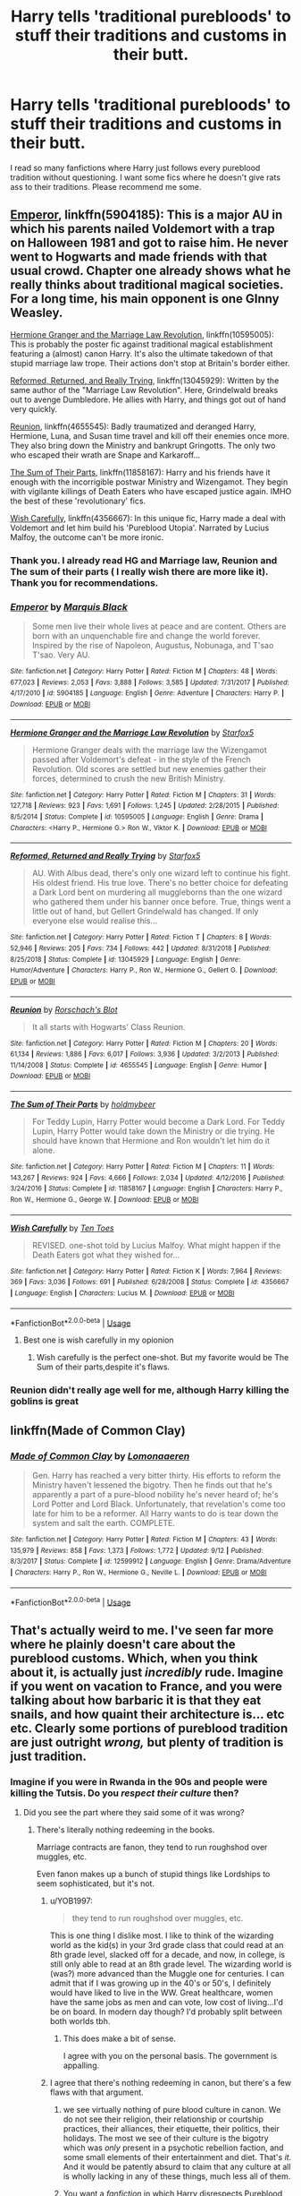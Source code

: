 #+TITLE: Harry tells 'traditional purebloods' to stuff their traditions and customs in their butt.

* Harry tells 'traditional purebloods' to stuff their traditions and customs in their butt.
:PROPERTIES:
:Author: kprasad13
:Score: 21
:DateUnix: 1570793079.0
:DateShort: 2019-Oct-11
:FlairText: Request
:END:
I read so many fanfictions where Harry just follows every pureblood tradition without questioning. I want some fics where he doesn't give rats ass to their traditions. Please recommend me some.


** [[https://www.fanfiction.net/s/5904185/1/Emperor][Emperor]], linkffn(5904185): This is a major AU in which his parents nailed Voldemort with a trap on Halloween 1981 and got to raise him. He never went to Hogwarts and made friends with that usual crowd. Chapter one already shows what he really thinks about traditional magical societies. For a long time, his main opponent is one GInny Weasley.

[[https://www.fanfiction.net/s/10595005/1/Hermione-Granger-and-the-Marriage-Law-Revolution][Hermione Granger and the Marriage Law Revolution]], linkffn(10595005): This is probably the poster fic against traditional magical establishment featuring a (almost) canon Harry. It's also the ultimate takedown of that stupid marriage law trope. Their actions don't stop at Britain's border either.

[[https://www.fanfiction.net/s/13045929/1/Reformed-Returned-and-Really-Trying][Reformed, Returned, and Really Trying]], linkffn(13045929): Written by the same author of the "Marriage Law Revolution". Here, Grindelwald breaks out to avenge Dumbledore. He allies with Harry, and things got out of hand very quickly.

[[https://www.fanfiction.net/s/4655545/1/Reunion][Reunion]], linkffn(4655545): Badly traumatized and deranged Harry, Hermione, Luna, and Susan time travel and kill off their enemies once more. They also bring down the Ministry and bankrupt Gringotts. The only two who escaped their wrath are Snape and Karkaroff...

[[https://www.fanfiction.net/s/11858167/1/The-Sum-of-Their-Parts][The Sum of Their Parts]], linkffn(11858167): Harry and his friends have it enough with the incorrigible postwar Ministry and Wizengamot. They begin with vigilante killings of Death Eaters who have escaped justice again. IMHO the best of these 'revolutionary' fics.

[[https://www.fanfiction.net/s/4356667/1/Wish-Carefully][Wish Carefully]], linkffn(4356667): In this unique fic, Harry made a deal with Voldemort and let him build his 'Pureblood Utopia'. Narrated by Lucius Malfoy, the outcome can't be more ironic.
:PROPERTIES:
:Author: InquisitorCOC
:Score: 15
:DateUnix: 1570807972.0
:DateShort: 2019-Oct-11
:END:

*** Thank you. I already read HG and Marriage law, Reunion and The sum of their parts ( I really wish there are more like it). Thank you for recommendations.
:PROPERTIES:
:Author: kprasad13
:Score: 3
:DateUnix: 1570809078.0
:DateShort: 2019-Oct-11
:END:


*** [[https://www.fanfiction.net/s/5904185/1/][*/Emperor/*]] by [[https://www.fanfiction.net/u/1227033/Marquis-Black][/Marquis Black/]]

#+begin_quote
  Some men live their whole lives at peace and are content. Others are born with an unquenchable fire and change the world forever. Inspired by the rise of Napoleon, Augustus, Nobunaga, and T'sao T'sao. Very AU.
#+end_quote

^{/Site/:} ^{fanfiction.net} ^{*|*} ^{/Category/:} ^{Harry} ^{Potter} ^{*|*} ^{/Rated/:} ^{Fiction} ^{M} ^{*|*} ^{/Chapters/:} ^{48} ^{*|*} ^{/Words/:} ^{677,023} ^{*|*} ^{/Reviews/:} ^{2,053} ^{*|*} ^{/Favs/:} ^{3,888} ^{*|*} ^{/Follows/:} ^{3,585} ^{*|*} ^{/Updated/:} ^{7/31/2017} ^{*|*} ^{/Published/:} ^{4/17/2010} ^{*|*} ^{/id/:} ^{5904185} ^{*|*} ^{/Language/:} ^{English} ^{*|*} ^{/Genre/:} ^{Adventure} ^{*|*} ^{/Characters/:} ^{Harry} ^{P.} ^{*|*} ^{/Download/:} ^{[[http://www.ff2ebook.com/old/ffn-bot/index.php?id=5904185&source=ff&filetype=epub][EPUB]]} ^{or} ^{[[http://www.ff2ebook.com/old/ffn-bot/index.php?id=5904185&source=ff&filetype=mobi][MOBI]]}

--------------

[[https://www.fanfiction.net/s/10595005/1/][*/Hermione Granger and the Marriage Law Revolution/*]] by [[https://www.fanfiction.net/u/2548648/Starfox5][/Starfox5/]]

#+begin_quote
  Hermione Granger deals with the marriage law the Wizengamot passed after Voldemort's defeat - in the style of the French Revolution. Old scores are settled but new enemies gather their forces, determined to crush the new British Ministry.
#+end_quote

^{/Site/:} ^{fanfiction.net} ^{*|*} ^{/Category/:} ^{Harry} ^{Potter} ^{*|*} ^{/Rated/:} ^{Fiction} ^{M} ^{*|*} ^{/Chapters/:} ^{31} ^{*|*} ^{/Words/:} ^{127,718} ^{*|*} ^{/Reviews/:} ^{923} ^{*|*} ^{/Favs/:} ^{1,691} ^{*|*} ^{/Follows/:} ^{1,245} ^{*|*} ^{/Updated/:} ^{2/28/2015} ^{*|*} ^{/Published/:} ^{8/5/2014} ^{*|*} ^{/Status/:} ^{Complete} ^{*|*} ^{/id/:} ^{10595005} ^{*|*} ^{/Language/:} ^{English} ^{*|*} ^{/Genre/:} ^{Drama} ^{*|*} ^{/Characters/:} ^{<Harry} ^{P.,} ^{Hermione} ^{G.>} ^{Ron} ^{W.,} ^{Viktor} ^{K.} ^{*|*} ^{/Download/:} ^{[[http://www.ff2ebook.com/old/ffn-bot/index.php?id=10595005&source=ff&filetype=epub][EPUB]]} ^{or} ^{[[http://www.ff2ebook.com/old/ffn-bot/index.php?id=10595005&source=ff&filetype=mobi][MOBI]]}

--------------

[[https://www.fanfiction.net/s/13045929/1/][*/Reformed, Returned and Really Trying/*]] by [[https://www.fanfiction.net/u/2548648/Starfox5][/Starfox5/]]

#+begin_quote
  AU. With Albus dead, there's only one wizard left to continue his fight. His oldest friend. His true love. There's no better choice for defeating a Dark Lord bent on murdering all muggleborns than the one wizard who gathered them under his banner once before. True, things went a little out of hand, but Gellert Grindelwald has changed. If only everyone else would realise this...
#+end_quote

^{/Site/:} ^{fanfiction.net} ^{*|*} ^{/Category/:} ^{Harry} ^{Potter} ^{*|*} ^{/Rated/:} ^{Fiction} ^{T} ^{*|*} ^{/Chapters/:} ^{8} ^{*|*} ^{/Words/:} ^{52,946} ^{*|*} ^{/Reviews/:} ^{205} ^{*|*} ^{/Favs/:} ^{734} ^{*|*} ^{/Follows/:} ^{442} ^{*|*} ^{/Updated/:} ^{8/31/2018} ^{*|*} ^{/Published/:} ^{8/25/2018} ^{*|*} ^{/Status/:} ^{Complete} ^{*|*} ^{/id/:} ^{13045929} ^{*|*} ^{/Language/:} ^{English} ^{*|*} ^{/Genre/:} ^{Humor/Adventure} ^{*|*} ^{/Characters/:} ^{Harry} ^{P.,} ^{Ron} ^{W.,} ^{Hermione} ^{G.,} ^{Gellert} ^{G.} ^{*|*} ^{/Download/:} ^{[[http://www.ff2ebook.com/old/ffn-bot/index.php?id=13045929&source=ff&filetype=epub][EPUB]]} ^{or} ^{[[http://www.ff2ebook.com/old/ffn-bot/index.php?id=13045929&source=ff&filetype=mobi][MOBI]]}

--------------

[[https://www.fanfiction.net/s/4655545/1/][*/Reunion/*]] by [[https://www.fanfiction.net/u/686093/Rorschach-s-Blot][/Rorschach's Blot/]]

#+begin_quote
  It all starts with Hogwarts' Class Reunion.
#+end_quote

^{/Site/:} ^{fanfiction.net} ^{*|*} ^{/Category/:} ^{Harry} ^{Potter} ^{*|*} ^{/Rated/:} ^{Fiction} ^{M} ^{*|*} ^{/Chapters/:} ^{20} ^{*|*} ^{/Words/:} ^{61,134} ^{*|*} ^{/Reviews/:} ^{1,886} ^{*|*} ^{/Favs/:} ^{6,017} ^{*|*} ^{/Follows/:} ^{3,936} ^{*|*} ^{/Updated/:} ^{3/2/2013} ^{*|*} ^{/Published/:} ^{11/14/2008} ^{*|*} ^{/Status/:} ^{Complete} ^{*|*} ^{/id/:} ^{4655545} ^{*|*} ^{/Language/:} ^{English} ^{*|*} ^{/Genre/:} ^{Humor} ^{*|*} ^{/Download/:} ^{[[http://www.ff2ebook.com/old/ffn-bot/index.php?id=4655545&source=ff&filetype=epub][EPUB]]} ^{or} ^{[[http://www.ff2ebook.com/old/ffn-bot/index.php?id=4655545&source=ff&filetype=mobi][MOBI]]}

--------------

[[https://www.fanfiction.net/s/11858167/1/][*/The Sum of Their Parts/*]] by [[https://www.fanfiction.net/u/7396284/holdmybeer][/holdmybeer/]]

#+begin_quote
  For Teddy Lupin, Harry Potter would become a Dark Lord. For Teddy Lupin, Harry Potter would take down the Ministry or die trying. He should have known that Hermione and Ron wouldn't let him do it alone.
#+end_quote

^{/Site/:} ^{fanfiction.net} ^{*|*} ^{/Category/:} ^{Harry} ^{Potter} ^{*|*} ^{/Rated/:} ^{Fiction} ^{M} ^{*|*} ^{/Chapters/:} ^{11} ^{*|*} ^{/Words/:} ^{143,267} ^{*|*} ^{/Reviews/:} ^{924} ^{*|*} ^{/Favs/:} ^{4,666} ^{*|*} ^{/Follows/:} ^{2,034} ^{*|*} ^{/Updated/:} ^{4/12/2016} ^{*|*} ^{/Published/:} ^{3/24/2016} ^{*|*} ^{/Status/:} ^{Complete} ^{*|*} ^{/id/:} ^{11858167} ^{*|*} ^{/Language/:} ^{English} ^{*|*} ^{/Characters/:} ^{Harry} ^{P.,} ^{Ron} ^{W.,} ^{Hermione} ^{G.,} ^{George} ^{W.} ^{*|*} ^{/Download/:} ^{[[http://www.ff2ebook.com/old/ffn-bot/index.php?id=11858167&source=ff&filetype=epub][EPUB]]} ^{or} ^{[[http://www.ff2ebook.com/old/ffn-bot/index.php?id=11858167&source=ff&filetype=mobi][MOBI]]}

--------------

[[https://www.fanfiction.net/s/4356667/1/][*/Wish Carefully/*]] by [[https://www.fanfiction.net/u/1193258/Ten-Toes][/Ten Toes/]]

#+begin_quote
  REVISED. one-shot told by Lucius Malfoy. What might happen if the Death Eaters got what they wished for...
#+end_quote

^{/Site/:} ^{fanfiction.net} ^{*|*} ^{/Category/:} ^{Harry} ^{Potter} ^{*|*} ^{/Rated/:} ^{Fiction} ^{K} ^{*|*} ^{/Words/:} ^{7,964} ^{*|*} ^{/Reviews/:} ^{369} ^{*|*} ^{/Favs/:} ^{3,036} ^{*|*} ^{/Follows/:} ^{691} ^{*|*} ^{/Published/:} ^{6/28/2008} ^{*|*} ^{/Status/:} ^{Complete} ^{*|*} ^{/id/:} ^{4356667} ^{*|*} ^{/Language/:} ^{English} ^{*|*} ^{/Characters/:} ^{Lucius} ^{M.} ^{*|*} ^{/Download/:} ^{[[http://www.ff2ebook.com/old/ffn-bot/index.php?id=4356667&source=ff&filetype=epub][EPUB]]} ^{or} ^{[[http://www.ff2ebook.com/old/ffn-bot/index.php?id=4356667&source=ff&filetype=mobi][MOBI]]}

--------------

*FanfictionBot*^{2.0.0-beta} | [[https://github.com/tusing/reddit-ffn-bot/wiki/Usage][Usage]]
:PROPERTIES:
:Author: FanfictionBot
:Score: 2
:DateUnix: 1570807984.0
:DateShort: 2019-Oct-11
:END:

**** Best one is wish carefully in my opionion
:PROPERTIES:
:Score: 6
:DateUnix: 1570820323.0
:DateShort: 2019-Oct-11
:END:

***** Wish carefully is the perfect one-shot. But my favorite would be The Sum of their parts,despite it's flaws.
:PROPERTIES:
:Author: LucretiusCarus
:Score: 2
:DateUnix: 1570955658.0
:DateShort: 2019-Oct-13
:END:


*** Reunion didn't really age well for me, although Harry killing the goblins is great
:PROPERTIES:
:Score: 1
:DateUnix: 1570852481.0
:DateShort: 2019-Oct-12
:END:


** linkffn(Made of Common Clay)
:PROPERTIES:
:Author: _awesaum_
:Score: 6
:DateUnix: 1570810251.0
:DateShort: 2019-Oct-11
:END:

*** [[https://www.fanfiction.net/s/12599912/1/][*/Made of Common Clay/*]] by [[https://www.fanfiction.net/u/1265079/Lomonaaeren][/Lomonaaeren/]]

#+begin_quote
  Gen. Harry has reached a very bitter thirty. His efforts to reform the Ministry haven't lessened the bigotry. Then he finds out that he's apparently a part of a pure-blood nobility he's never heard of; he's Lord Potter and Lord Black. Unfortunately, that revelation's come too late for him to be a reformer. All Harry wants to do is tear down the system and salt the earth. COMPLETE.
#+end_quote

^{/Site/:} ^{fanfiction.net} ^{*|*} ^{/Category/:} ^{Harry} ^{Potter} ^{*|*} ^{/Rated/:} ^{Fiction} ^{M} ^{*|*} ^{/Chapters/:} ^{43} ^{*|*} ^{/Words/:} ^{135,979} ^{*|*} ^{/Reviews/:} ^{858} ^{*|*} ^{/Favs/:} ^{1,373} ^{*|*} ^{/Follows/:} ^{1,772} ^{*|*} ^{/Updated/:} ^{9/12} ^{*|*} ^{/Published/:} ^{8/3/2017} ^{*|*} ^{/Status/:} ^{Complete} ^{*|*} ^{/id/:} ^{12599912} ^{*|*} ^{/Language/:} ^{English} ^{*|*} ^{/Genre/:} ^{Drama/Adventure} ^{*|*} ^{/Characters/:} ^{Harry} ^{P.,} ^{Ron} ^{W.,} ^{Hermione} ^{G.,} ^{Neville} ^{L.} ^{*|*} ^{/Download/:} ^{[[http://www.ff2ebook.com/old/ffn-bot/index.php?id=12599912&source=ff&filetype=epub][EPUB]]} ^{or} ^{[[http://www.ff2ebook.com/old/ffn-bot/index.php?id=12599912&source=ff&filetype=mobi][MOBI]]}

--------------

*FanfictionBot*^{2.0.0-beta} | [[https://github.com/tusing/reddit-ffn-bot/wiki/Usage][Usage]]
:PROPERTIES:
:Author: FanfictionBot
:Score: 2
:DateUnix: 1570810265.0
:DateShort: 2019-Oct-11
:END:


** That's actually weird to me. I've seen far more where he plainly doesn't care about the pureblood customs. Which, when you think about it, is actually just /incredibly/ rude. Imagine if you went on vacation to France, and you were talking about how barbaric it is that they eat snails, and how quaint their architecture is... etc etc. Clearly some portions of pureblood tradition are just outright /wrong,/ but plenty of tradition is just tradition.
:PROPERTIES:
:Author: Goodpie2
:Score: -1
:DateUnix: 1570819808.0
:DateShort: 2019-Oct-11
:END:

*** Imagine if you were in Rwanda in the 90s and people were killing the Tutsis. Do you /respect their culture/ then?
:PROPERTIES:
:Score: 4
:DateUnix: 1570852405.0
:DateShort: 2019-Oct-12
:END:

**** Did you see the part where they said some of it was wrong?
:PROPERTIES:
:Author: Squishysib
:Score: 2
:DateUnix: 1570854546.0
:DateShort: 2019-Oct-12
:END:

***** There's literally nothing redeeming in the books.

Marriage contracts are fanon, they tend to run roughshod over muggles, etc.

Even fanon makes up a bunch of stupid things like Lordships to seem sophisticated, but it's not.
:PROPERTIES:
:Score: 6
:DateUnix: 1570854702.0
:DateShort: 2019-Oct-12
:END:

****** u/YOB1997:
#+begin_quote
  they tend to run roughshod over muggles, etc.
#+end_quote

This is one thing I dislike most. I like to think of the wizarding world as the kid(s) in your 3rd grade class that could read at an 8th grade level, slacked off for a decade, and now, in college, is still only able to read at an 8th grade level. The wizarding world is (was?) more advanced than the Muggle one for centuries. I can admit that if I was growing up in the 40's or 50's, I definitely would have liked to live in the WW. Great healthcare, women have the same jobs as men and can vote, low cost of living...I'd be on board. In modern day though? I'd probably split between both worlds tbh.
:PROPERTIES:
:Author: YOB1997
:Score: 6
:DateUnix: 1570885529.0
:DateShort: 2019-Oct-12
:END:

******* This does make a bit of sense.

I agree with you on the personal basis. The government is appalling.
:PROPERTIES:
:Score: 3
:DateUnix: 1570891180.0
:DateShort: 2019-Oct-12
:END:


****** I agree that there's nothing redeeming in canon, but there's a few flaws with that argument.

1) we see virtually nothing of pure blood culture in canon. We do not see their religion, their relationship or courtship practices, their alliances, their etiquette, their politics, their holidays. The most we see of their culture is the bigotry which was /only/ present in a psychotic rebellion faction, and some small elements of their entertainment and diet. That's /it./ And it would be patently absurd to claim that any culture at all is wholly lacking in any of these things, much less all of them.

2) You want a /fanfiction/ in which Harry disrespects Pureblood culture, but your argument that Pureblood culture is irredeemable is based in /canon./ This is a double standard. Fanfics, of necessity, expand on and explore material not touched upon in canon. In order for a story to explore the consequences of Harry snubbing Pureblood cultire, it would be /necessary/ for the author to make up more information about said culture. Otherwise, what is there to snub? The bigotry? I /highly/ doubt that's what you were referring to with the line

"I read so many fanfictions where Harry just follows every pureblood tradition without questioning. "

So, either you're claiming that in most fanfics you read, Harry supports the Death Eaters- as pureblood bigotry is the only canon example of their culture we see beyond their entertainment- or you're claiming that he follows /noncanon/ traditions. And if it's the latter, we get back to my prior points- that it is an author's right to make up information to fill the gaps which JKR left us, and that not every detail of a realistic culture will be offensive.
:PROPERTIES:
:Author: Goodpie2
:Score: 1
:DateUnix: 1570855366.0
:DateShort: 2019-Oct-12
:END:

******* But is it really a different culture for the kids and most people?

They celebrate the same holidays in canon. The kids deal with similar issues.

They were talking about Pure-Bloods too. Who are dying out anyways.

Magical culture seems to be a quaint village life for a kid before the internet.

Pure-Blood culture on the other hand sounds dangerously close to Aryan ideology.
:PROPERTIES:
:Score: 5
:DateUnix: 1570857410.0
:DateShort: 2019-Oct-12
:END:

******** We see exactly three holidays, and nothing at all touches on any of the other elements I spoke of. And you're prepared to condemn the entirity of Pureblood culture based on the actions of an illegal, fanatic terrorist group which comprises a minority of the population? Ok then.

So in the stories where Harry "just follows every pureblood tradition without questioning" does that mean he becomes a Death Eater? Because so far the only thing you're referring to as "pureblood culture" is pureblood /bigotty./
:PROPERTIES:
:Author: Goodpie2
:Score: 2
:DateUnix: 1570859119.0
:DateShort: 2019-Oct-12
:END:

********* It pretty much seems that the only "pureblood tradition" of note is the bigotry in canon. However, in many stories, pureblood culture is expanded into a different (usually meaning: 19th century muggle) culture. Whcih, for some weird and never explained reason, the Weasleys are completely unaware of, so that Harry's designed love interest can exlain the culture to him and alienate Harry from his friends.
:PROPERTIES:
:Author: Starfox5
:Score: 5
:DateUnix: 1570876137.0
:DateShort: 2019-Oct-12
:END:

********** That's certainly all we see of it, but the idea that that's all there /is/ is nonsensical. The wizarding world is effectively an entire alien civilization, with only the barest contact with outsiders. Look at how far the US diverged from Britain, and the Wizards have had a full extra century and are far more secluded. Any distinct community develops some manner of culture- even simple online communities develop traditions, a hierarchy, and standards of etiquette within astonishingly short time frames, and the Wizards have been highly isolated for centuries. Certainly their culture- whatever it may be- must of necessity be watered down to some degree by the influx of half bloods and muggle borns, but at the same time there /must/ be some manner of distinct Wizarding culture.

As for the Weasleys, the simplest explanation is that they couldn't give two shits about tradition, outside of Percy, who has virtually no meaningful presence in the series. Mr. Weasely is half mad and obsessed with muggles- that alone tells us what value he's liable to place on ancient tradition. Add to that Bill and Charlie's rebelliousness, the Twins' rambunctious energy, Ron's... everything, and Ginny's fierce independence and the fact that she's the youngest in this highly irreverent family, and there's no reason to expect that they'd be particularly respective of any old traditions.
:PROPERTIES:
:Author: Goodpie2
:Score: -1
:DateUnix: 1570878492.0
:DateShort: 2019-Oct-12
:END:

*********** u/Starfox5:
#+begin_quote
  That's certainly all we see of it, but the idea that that's all there is is nonsensical.
#+end_quote

Oh, yes. But that's canon for you. JKR wrote a story for young readers and that meant the culture displayed had to be recognisable. She couldn't write a truly alien culture.
:PROPERTIES:
:Author: Starfox5
:Score: 3
:DateUnix: 1570879006.0
:DateShort: 2019-Oct-12
:END:

************ Well yeah, but it's reasonable to assume that there's more to the world than is explicitly shown in canon. That's half of what fanfiction /is/- expanding on and exploring concepts that weren't touched upon in canon. And again, OP was referring to /fanfics/ where Harry follows pureblood custom. Presumably those fanfics actually /have/ some variety of tradition and culture which Harry is following, otherwise the discussion is moot.
:PROPERTIES:
:Author: Goodpie2
:Score: 1
:DateUnix: 1570879697.0
:DateShort: 2019-Oct-12
:END:

************* They generally still fail to adequately explain why Harry wouldn't have learned the culture from the Weasleys - or the other students. And why Hermione wouldn't have learned the culture, either. It's often just a crutch to hook up Harry with a Slytherin and make him scorn Dumbledore and the "light side".
:PROPERTIES:
:Author: Starfox5
:Score: 2
:DateUnix: 1570881286.0
:DateShort: 2019-Oct-12
:END:

************** I actually addressed the point of the Weasleys elsewhere in this thread. As for Hermione? She's /absolutely/ the kind of person who would go to France and ramble about how /quaint/ it is that they eat snails, and it's so /barbaric/ that they don't shave their armpits. Hermione is both arrogant and socially clueless. She /might/ make a study of wizarding culture as a matter of course, but she would never show it any level of respect or deference.
:PROPERTIES:
:Author: Goodpie2
:Score: -1
:DateUnix: 1570886125.0
:DateShort: 2019-Oct-12
:END:

*************** Wow. Hermione, the one girl with a working moral compass in the series, being a bigot about France? Where she likes to spend a vacation? And the Weasley being uncultured louts?
:PROPERTIES:
:Author: Starfox5
:Score: 2
:DateUnix: 1570886710.0
:DateShort: 2019-Oct-12
:END:

**************** Have you /read/ the story? Hermione is incredibly bossy, insensitive, and arrogant. She wouldn't be /bigoted,/ but she'd certainly be disrespectful and arrogant. And the Weasleys literally are uncultured louts. Like, they actually are. I love the family to death-except Ron- but every single word I said in that post is completely accurate.

But if the Watsonian explanation doesn't satisfy, there's the Doylist- JKR is a trash tier worldbuilder. Her setting falls apart like a house of cards made with exploding snap cards under the slightest examination, and it should be no surprise that it is unrealistic, superficial, and one dimensional. But that doesn't change what I keep trying to say- if a fanfiction /has/ a wizarding culture for Harry to ignore, then it is reasonable for that wizarding culture to be meaningfully distinct, and in that case, openly snubbing it would be disrespectful.
:PROPERTIES:
:Author: Goodpie2
:Score: 1
:DateUnix: 1570887789.0
:DateShort: 2019-Oct-12
:END:

***************** You're using fanon here. Hermione wasn't the most socially aware girl at the start of the series, but she outgrew that. She was the one who organised the DA, after all, and later went on to become the youngest Minister for Magic in some time. That requires quite the social acumen. And the Weasleys aren't uncultured louts. I don't know where you'd get that impression - they aren't the ones sprouting bigoted beliefs in public, as Draco, supposedly a cultured pureblood, is doing any chance he gets.

But yes, JKR's setting falls apart as soon as you leave her railroaded plot.

However, if you add fanon pureblood culture, the Weasleys would be aware of it, being purebloods themselves. And whether or not harry and Co. would snub it would depends entirely on how exactly said culture was detailed.

I've made up a different pureblood culture myself for one of my stories - one where the wizards split off in 1692, and developed differently. I was shooting for a truly "different but equal" approach. They are more progressive in some areas, and more archaic in others (though usually tempered by custom), but, above all, far more magical - magic is used all the time in daily life, from summoning snacks and floating serving trays at dinner to robes covered with as many spells as you can manage or afford as a way to prove your status.
:PROPERTIES:
:Author: Starfox5
:Score: 2
:DateUnix: 1570889354.0
:DateShort: 2019-Oct-12
:END:

****************** I'm using canon, but I personally disregard JKR's nonsense outside of the books themselves. Even if I didnt, events which happened /after/ Hogwarts have little bearing on the matter of her attitude /during,/ and throughout the books, Hermione is persistently arrogant and insensitive, well into the fourth book at least.

And when I call the Weasleys uncultured, I'm not saying they're rednecks or crude. I'm saying they /don't care./ None of them, except Percy, gives a rat's ass what's proper or expected of them, and that extends to their interactions with friends and family- the Twins are blatantly disrespectful, Bill and Charlie both have some degree of a rebellious streak, Ginny is hot headed and independent, Ron is impulsive and crude, and Arthur is, as I said, utterly obsessed with muggles. Their independence and freemindedness is a persistent Weasely trait, and one which is very much a part of their family dynamic. I would be surprised if they taught Harry and Hermione much about something to which they pay so little attention themselves.

A "separate but equal" culture is exactly what I've been arguing for, though. They are, as I've said, somewhere between a foreign country and a literal alien civilization. I'm specifically trying to say that they /should/ have a rich, diverse culture with complex etiquette, traditions, rituals, ideologies, and likely even religious beliefs. They've been highly isolated for the better part of 500 years, and anybody who thinks that won't lead to a significant cultural divergence needs to examine the divide between American and British culture, which have had a century less and far more interaction.
:PROPERTIES:
:Author: Goodpie2
:Score: 1
:DateUnix: 1570890304.0
:DateShort: 2019-Oct-12
:END:

******************* u/deleted:
#+begin_quote
  I'm using canon, but I personally disregard JKR's nonsense outside of the books themselves.
#+end_quote

The typical reaction to finding something you disagree with.

Hermione was written with flaws, but being a bigot? No.
:PROPERTIES:
:Score: 2
:DateUnix: 1570890758.0
:DateShort: 2019-Oct-12
:END:

******************** Lol no. With any other writer, I accept Word of God, no matter how galling I may find it- I'm particularly contentious with Wildbow. JKR's WoG, however, is a self contradictory clusterfuck of retcons and low-effort pandering which is not worth my time or effort to read, especially when she very clearly made up the entire setting as she went and put little to no long term planning into the story.

Edit: you also wholly disregarded literally every other part of what I've said in this particular side of the discussion, choosing to cherry pick two specific lines and misrepresent them both. Pot, meet kettle.
:PROPERTIES:
:Author: Goodpie2
:Score: 2
:DateUnix: 1570892087.0
:DateShort: 2019-Oct-12
:END:

********************* You're not canon. What arguments?

You seem to be mixing up wizards with purebloods as well.
:PROPERTIES:
:Score: 2
:DateUnix: 1570892398.0
:DateShort: 2019-Oct-12
:END:


******************* But if you create your own fanon culture, you need to adapt the characters. If there is a pureblood culture, Molly would have taught her children how to fit in. Thoroughly - she's all about proper manners, after all. The kids might still rebel, but they would know their manners.

Wizarding Britain also is, however, small. About the size of a small town. And powerful individuals have a lot of influence in such communities. That would be reflected in their traditions - and how easily they can be altered if a powerful wizards demands it.
:PROPERTIES:
:Author: Starfox5
:Score: 1
:DateUnix: 1570891118.0
:DateShort: 2019-Oct-12
:END:

******************** Ah. I think at this point we come into a divergence of priorities. To me, creating a "fanon" culture for the wizarding world would involve filling in the gaps, explaining why what we see in canon is the way it is, while actually /changing/ as little as possible. To me the ideal is to fill in the plotholes, shore up the foundations, and examine consequences. The canon characters, in particular, should ideally be left as untouched as possible, except insofar as fleshing them out beyond the one dimensional caricatures which JKR wrote about and turning them into complicated and believable people.
:PROPERTIES:
:Author: Goodpie2
:Score: 1
:DateUnix: 1570892146.0
:DateShort: 2019-Oct-12
:END:

********************* But that leads to shitty bashing such as "Oh, Hermione is trying to kill the elves by freeing them, they need to be slaves to survive", when Hermione would have found out about that since she thoroughly investigated the matter in canon. Adding a major thing like pureblood culture has to affect the characters. Otherwise, it's cheap bashing. Like having some easy way to extract a Horcrux that Dumbledore somehow never found despite years of research.
:PROPERTIES:
:Author: Starfox5
:Score: 2
:DateUnix: 1570893293.0
:DateShort: 2019-Oct-12
:END:

********************** /Only if it's badly done./ Obviously it would be out of character for Hermione to miss something like that, if it's readily available information. But what would be reasonable is for her to decide that she knows what's best for them and she's going to help them whether they want it or not- exactly like she did in canon. Similarly, finding an easy way to extract Horcruxes is also badly done, because obviously if it were a viable option, Dumbledore- who's been looking for a way to destroy the damned things for 20 years now- would have found it.

Bad implementations of a technique do not mean that all implementations of said technique are bad. When sloppily or lazily done, they become cheap bashing techniques.
:PROPERTIES:
:Author: Goodpie2
:Score: 1
:DateUnix: 1570909632.0
:DateShort: 2019-Oct-12
:END:

*********************** Hermione wouldn't miss information such as "If they get freed, they die, they need to be slaves". And that information wouldn't be hidden either. Certainly nopt at Hogwarts.

The point is, if you invent pureblood culture, claiming the Weasleys wouldn't be aware of said culture is shitty bashing since they are purebloods. And assuming Hermione would be unaware of it is also bashing - she's attending Hogwarts for years.

Unless, for some reason, said culture was actuively hidden from the vast majority of wizards - which includes most purebloods. But then, claiming the others are uncultured barbarians is so hypocritical, Harry would have to realise it at once.
:PROPERTIES:
:Author: Starfox5
:Score: 1
:DateUnix: 1570924334.0
:DateShort: 2019-Oct-13
:END:

************************ u/Goodpie2:
#+begin_quote
  Hermione wouldn't miss information such as "If they get freed, they die, they need to be slaves". And that information wouldn't be hidden either. Certainly nopt at Hogwarts.
#+end_quote

Yes, i was agreeing with you. You'll note that I addressed this point previously.

#+begin_quote
  The point is, if you invent pureblood culture, claiming the Weasleys wouldn't be aware of said culture is shitty bashing since they are purebloods. And assuming Hermione would be unaware of it is also bashing - she's attending Hogwarts for years.
#+end_quote

I don't think so. "Bashing" implies that the character in person is portrayed as a bad person. But is my father a bad person because he has little regard for the culture and traditions of the deep south? I certainly don't think so. As I've /repeatedly/ said, the Weasleys are fiercely independent and freethinking. Their lack of regard for what's "proper" is /established canon,/ and you're ignoring that wholly. Similarly, I addressed the point regarding Hermione- she likely would not be unaware of it, but I find it hard to imagine she would be respectful of it, /especially/ in the first few years of the story. At a bare minimum, for the first three or four years, Hermione is brash and insensitive, and often convinced that she knows better than other people. Such a person would not put the effort into changing their way of life to suit quaint and peculiar local traditions, when their own lifestyle is clearly "better."

However, at this point we're going in circles. Neither of us is saying anything that hasn't been said at least twice already, and it seems unlikely that this will go anywhere productive. It is likely best for both of our time if we simply agree to disagree.
:PROPERTIES:
:Author: Goodpie2
:Score: 1
:DateUnix: 1570928721.0
:DateShort: 2019-Oct-13
:END:


**************** I'd say canon Hermione's flaw in that regards is that she tends to dismiss things she doesn't like.

Fleur was being drooled at by Ron, so she joins in making fun of her. Firenze taught divination, and she obliquely called him a horse.
:PROPERTIES:
:Score: 1
:DateUnix: 1570890656.0
:DateShort: 2019-Oct-12
:END:

***************** Wasn't that remark in response to Lavender drooling over how beautiful Firenze was?
:PROPERTIES:
:Author: Starfox5
:Score: 1
:DateUnix: 1570890731.0
:DateShort: 2019-Oct-12
:END:

****************** It's still a bit offensive, but wasn't construed that way by her.
:PROPERTIES:
:Score: 1
:DateUnix: 1570890988.0
:DateShort: 2019-Oct-12
:END:

******************* To be fair, Lavender basically rubbed it in, asking her if she wasn't regretting now that she had ditched Divination, and then Hermione coutnered with not being fond of horses. Then Parvati sighed and called him gorgeous, to which Hermione replied that he still had four legs. So, I don't really think that's a sign of bigotry.
:PROPERTIES:
:Author: Starfox5
:Score: 1
:DateUnix: 1570891360.0
:DateShort: 2019-Oct-12
:END:

******************** I agree that wasn't meant as bigotry, but I'd say she did often speak without thinking.
:PROPERTIES:
:Score: 1
:DateUnix: 1570891515.0
:DateShort: 2019-Oct-12
:END:

********************* I'd say she did that less often than everyone else.
:PROPERTIES:
:Author: Starfox5
:Score: 1
:DateUnix: 1570891598.0
:DateShort: 2019-Oct-12
:END:

********************** Nah, the trio all does it about as often as each other, at least in context of saying mildly hurtful things to other people.
:PROPERTIES:
:Score: 1
:DateUnix: 1570892270.0
:DateShort: 2019-Oct-12
:END:

*********************** But Harry blurts out stupid stuff much more often - he's got a temper, after all.
:PROPERTIES:
:Author: Starfox5
:Score: 1
:DateUnix: 1570894436.0
:DateShort: 2019-Oct-12
:END:

************************ Harry loses his temper the most.m admittedly (although it's somewhat justified by him being crapped on by the adults in the books), but the other two are just as bad when it comes to saying things without thinking.

They're children. It's not that bad of an issue, but forgetting lessons happens occasionally in canon for weird reasons.
:PROPERTIES:
:Score: 1
:DateUnix: 1570895857.0
:DateShort: 2019-Oct-12
:END:


********* The issue is Pure-Blood specifically. There's no magical culture.

If Half-Bloods celebrated as well as muggleborns when they joined, the fic would be applauded, but instead we have this circlejerk of old blood patting themselves on the back.
:PROPERTIES:
:Score: 3
:DateUnix: 1570860647.0
:DateShort: 2019-Oct-12
:END:

********** You're avoiding the question. please either answer it or quit wasting both our time.
:PROPERTIES:
:Author: Goodpie2
:Score: 1
:DateUnix: 1570870576.0
:DateShort: 2019-Oct-12
:END:

*********** What's the question exactly?

There is no such thing as Pure-Blood culture in Canon beyond bigotry, and fics that do use it have it as this sort of nobility wish fulfillment.

The one wizarding only tradition, getting a watch for their 17th, is not something Harry spits on.
:PROPERTIES:
:Score: 4
:DateUnix: 1570890473.0
:DateShort: 2019-Oct-12
:END:

************ Okay, so in all of these stories "where Harry just follows every pureblood tradition without questioning" what exactly is he going along with? Is he becoming a death eater? What traditions is he following?
:PROPERTIES:
:Author: Goodpie2
:Score: 1
:DateUnix: 1570890736.0
:DateShort: 2019-Oct-12
:END:

************* Every single one of those traditions, barring maybe a golden story, involves Lordships and class separation, Harry agreeing the muggleborn are indirectly offending the culture, etc.
:PROPERTIES:
:Score: 5
:DateUnix: 1570890865.0
:DateShort: 2019-Oct-12
:END:

************** Indirectly offending what culture? If the entirity of their culture is based off of class separation and bigotry, then it isn't worthy of respect. If their culture is diverse and complicated, as any realistic one is, then he should do as any reasonable person would and disregard the offensive parts and accept those which are not.

You say they "Involve lordships and class separation." Sure, by all indications those are major parts of the wizarding world. But those should not, in a well-written story, be the /entirety/ of their world, which brings us back to my above point.
:PROPERTIES:
:Author: Goodpie2
:Score: 1
:DateUnix: 1570892149.0
:DateShort: 2019-Oct-12
:END:

*************** In those stories, yes it is. People who include other stuff tend to focus on it.

Those are major parts of the world in fanon though. In canon it's not institutionalized until book 7. Lordships do not exist in canon, but are used in fics to justify Harry's increasingly arrogant behavior.
:PROPERTIES:
:Score: 3
:DateUnix: 1570892534.0
:DateShort: 2019-Oct-12
:END:


******* We see a lot of pureblood culture in canon - we follow the Weasleys, which are a pureblood family - they were even, although against their will, included in the "sacred 28". The thing is, in canon, pureblood culture isn't very different from muggle culture. They celebrate Christmas like muggles, they exclaim "Oh my God" like muggles - even Draco. Their entertainment is similar as well - books and wireless, just with different authors and singers, and they lack the telly. And we see their traditions, such as gifting someone a watch for their 17th birthday.
:PROPERTIES:
:Author: Starfox5
:Score: 2
:DateUnix: 1570876022.0
:DateShort: 2019-Oct-12
:END:

******** u/deleted:
#+begin_quote
  gifting someone a watch for their 17th birthday.
#+end_quote

See that's my issue with the argument. That's actually a heartwarming tradition.

Now all that fanon stuff is bad, but people looking at Harry accepting that culture inevitably write Harry becoming this rich, bigoted bourgeois.
:PROPERTIES:
:Score: 3
:DateUnix: 1570890332.0
:DateShort: 2019-Oct-12
:END:

********* Indeed. Also, authors often make it appear as if it were incredibly difficult to fit into that culture - but for Harry, of course, who learns from his Slytherin love interest. But if Harry can do it, then Hermione could learn all about the culture (which is usually just Jane Austen with spells, so she'd be familair with it anyway), and Ron would have ben born into it (and taught harry and Hermione). (Which is another point I hate: Authors always dismiss Ron who in canon was the "Inside guy" for pureblood culture for Harry and Hermione in favour of their Slytherin OC.)
:PROPERTIES:
:Author: Starfox5
:Score: 3
:DateUnix: 1570890887.0
:DateShort: 2019-Oct-12
:END:

********** No. Just no. I don't want any of them doing that, except Ron as this parody fic maybe (Ron is underutilized).

Hermione ends up devolving into this secret pureblood with a Slytherin love interest, Harry becomes this "I'm not racist, I'm friends with a muggleborn", and Ron becomes... I don't know what he becomes exactly, a horrendous OC with his name?
:PROPERTIES:
:Score: 4
:DateUnix: 1570891356.0
:DateShort: 2019-Oct-12
:END:

*********** Ron teaching Harry and Hermione about traditions doesn't need to lead to those tropes at all. They basically stay the same, but instead of a rather typical British culture with some magic, we've got a more fantastical culture. Hell, I did that in "Patron", basically, where Harry and Hermione adapted without ever accepting those parts of the culture that they loathed.
:PROPERTIES:
:Author: Starfox5
:Score: 5
:DateUnix: 1570891552.0
:DateShort: 2019-Oct-12
:END:

************ Hmm, Patron was an interesting read. You utilizing secondary and tertiary characters is a refreshing change of pace. But you wrote it as a struggle against a system, which is pretty important. Because you included a struggle.

I don't want to see pureblood culture to boost the trio. The trio already has a great base. Tom Riddle didn't need that stuff in canon. Dumbledore didn't need it. Grindelwald didn't need it.

I also don't want to see the trio become closet racists. Pureblood culture needs to die, but including a few more purebloods like Cedric in a fic? Yeah that sounds alright.
:PROPERTIES:
:Score: 1
:DateUnix: 1570892171.0
:DateShort: 2019-Oct-12
:END:

************* I never said they should get a boost or accept said culture, or become racists. I'm just saying that I think Ron and the Weasleys would be the logical choice to teach Harry and Hermione about said culture - as they did in canon, after all. I'm not fond of the trope that Harry's friends are uncultured idiots and only Slytherins know the real wizarding culture.
:PROPERTIES:
:Author: Starfox5
:Score: 2
:DateUnix: 1570894568.0
:DateShort: 2019-Oct-12
:END:

************** That's my point. You didn't have them accept it. Which is good.

But having pureblood culture being great is stupid.
:PROPERTIES:
:Score: 2
:DateUnix: 1570895457.0
:DateShort: 2019-Oct-12
:END:

*************** It is stupid - but then, how many think of the Regency era in Britain as the "good old times"? Or, even worse, the Antebellum South in the USA? "Pureblood Culture" scratches the same itch, "well-mannered, gracious aristocrats dealing with each other" while ignoring all the flaws of that society.
:PROPERTIES:
:Author: Starfox5
:Score: 1
:DateUnix: 1570896860.0
:DateShort: 2019-Oct-12
:END:

**************** Fair point. It just gets worse in Fanfiction when people have the aristocrats looking down on the muggleborn and justifying it as them not understanding culture.

Some days I feel like taking a noncopyrighted work like that and replacing the main characters names with Harry Potter characters, just so people know it's bad.
:PROPERTIES:
:Score: 3
:DateUnix: 1570897515.0
:DateShort: 2019-Oct-12
:END:

***************** The problem is that most authors and readers never imagine how their "pureblood paragons" would treat them as muggles. They always imagine themselves as a southern belle or aristocrat. There's a lot of wish-fulfilment in those stories. It's especially apparent in stories with Daphne - how often does such a story see Harry the poor half-blood having to struggle against prejudices from Daphne's bigoted family? And how often do Daphne and her family gratefully teach the noble head of the Potter family how he can use his considerable power and wealth best?
:PROPERTIES:
:Author: Starfox5
:Score: 2
:DateUnix: 1570901379.0
:DateShort: 2019-Oct-12
:END:

****************** Which is funny, because a good +Canon OC+ Daphne would have ended up being like how Rowling envisioned Mafalda the Weasley cousin.
:PROPERTIES:
:Score: 1
:DateUnix: 1570904709.0
:DateShort: 2019-Oct-12
:END:

******************* That's another thing. I was more thinking about the classic "poor boy loves rich girl, parents meddle" trope. The only story where I encountered that trope is "Hermione Granger and the Boy Who Lived", with Hermione being the commoner and Ron being the aristocrat.
:PROPERTIES:
:Author: Starfox5
:Score: 2
:DateUnix: 1570905205.0
:DateShort: 2019-Oct-12
:END:

******************** Was never too fond of those stories. Contrived plot being the main reason.
:PROPERTIES:
:Score: 1
:DateUnix: 1570907778.0
:DateShort: 2019-Oct-12
:END:

********************* Parents thinking the girl/boy isn't good enough for their kid isn't exactly contrived, but quite common in real life.
:PROPERTIES:
:Author: Starfox5
:Score: 1
:DateUnix: 1570924085.0
:DateShort: 2019-Oct-13
:END:

********************** Oh I agree the main plot is actually common in real life, but you misunderstand what I meant (I wasn't being clear).

I mean issues that pop up in the story that only require someone to explain themselves is overdone. I don't know how to explain it, but it's like the stories that keep bashing Dumbledore to keep the plot going.

Or worse, they decide Draco is the aristocrat...
:PROPERTIES:
:Score: 1
:DateUnix: 1570926394.0
:DateShort: 2019-Oct-13
:END:

*********************** Well, "This boy/girl isn't good enough for my child" isn't often solved by explaining themselves. If Daddy Greengrass doesn't want his princess to have a relationship, much less marry, a muggle-loving halfblood, then that's a problem Harry can't talk himself out of.

Draco's pretty much always the aristocrat. In some stories, he's a challenger for the Upper Class Twit of the Year award, in others he's Prince Charming.
:PROPERTIES:
:Author: Starfox5
:Score: 1
:DateUnix: 1570926713.0
:DateShort: 2019-Oct-13
:END:

************************ Oh no, I meant between the boy and the girl rather than the parents.
:PROPERTIES:
:Score: 1
:DateUnix: 1570926947.0
:DateShort: 2019-Oct-13
:END:

************************* Oh, yes - those are the worst. Assuming the worst, and overreacting, usually. But that's not relevant when the conflict is between the family and one partner.
:PROPERTIES:
:Author: Starfox5
:Score: 1
:DateUnix: 1570955788.0
:DateShort: 2019-Oct-13
:END:

************************** Oh no, but it usually shows up as this side plot to generate drama to keep a story going.
:PROPERTIES:
:Score: 1
:DateUnix: 1570961968.0
:DateShort: 2019-Oct-13
:END:

*************************** That's not the fault of the trope - these kind of filler arcs show up everywhere.
:PROPERTIES:
:Author: Starfox5
:Score: 2
:DateUnix: 1570962267.0
:DateShort: 2019-Oct-13
:END:
